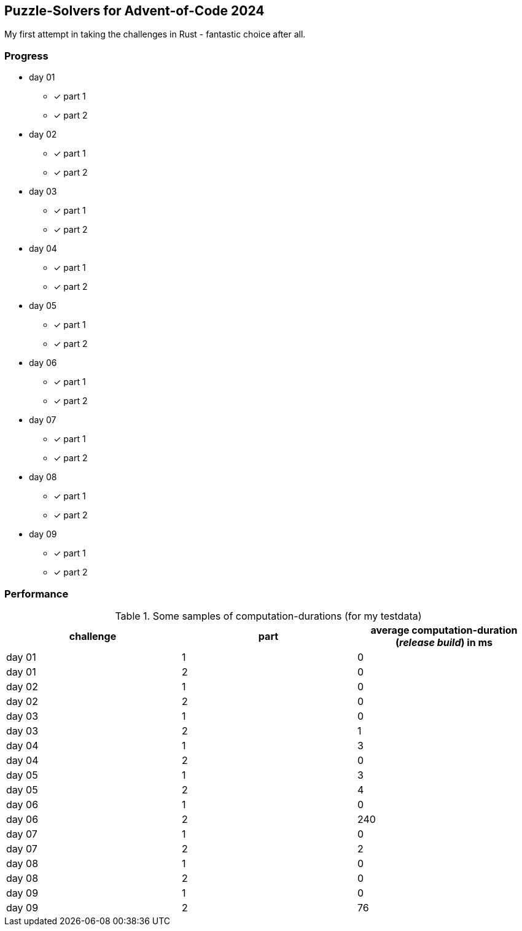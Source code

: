 == Puzzle-Solvers for Advent-of-Code 2024

My first attempt in taking the challenges in Rust - fantastic choice after all.

=== Progress

* day 01
** [x] part 1
** [x] part 2
* day 02
** [x] part 1
** [x] part 2
* day 03
** [x] part 1
** [x] part 2
* day 04
** [x] part 1
** [x] part 2
* day 05
** [x] part 1
** [x] part 2
* day 06
** [x] part 1
** [x] part 2
* day 07
** [x] part 1
** [x] part 2
* day 08
** [x] part 1
** [x] part 2
* day 09
** [x] part 1
** [x] part 2

=== Performance 

.Some samples of computation-durations (for my testdata)
|===
|challenge |part |average computation-duration (__release build__) in ms

|day 01 |1 |0
|day 01 |2 |0
|day 02 |1 |0
|day 02 |2 |0
|day 03 |1 |0
|day 03 |2 |1
|day 04 |1 |3
|day 04 |2 |0
|day 05 |1 |3
|day 05 |2 |4
|day 06 |1 |0
|day 06 |2 |240
|day 07 |1 |0
|day 07 |2 |2
|day 08 |1 |0
|day 08 |2 |0
|day 09 |1 |0
|day 09 |2 |76
|===
